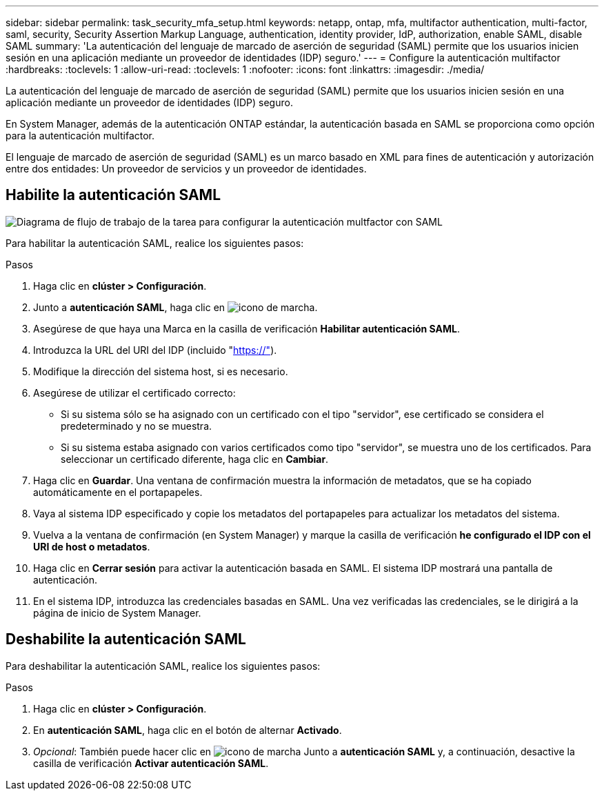 ---
sidebar: sidebar 
permalink: task_security_mfa_setup.html 
keywords: netapp, ontap, mfa, multifactor authentication, multi-factor, saml, security, Security Assertion Markup Language, authentication, identity provider, IdP, authorization, enable SAML, disable SAML 
summary: 'La autenticación del lenguaje de marcado de aserción de seguridad (SAML) permite que los usuarios inicien sesión en una aplicación mediante un proveedor de identidades (IDP) seguro.' 
---
= Configure la autenticación multifactor
:hardbreaks:
:toclevels: 1
:allow-uri-read: 
:toclevels: 1
:nofooter: 
:icons: font
:linkattrs: 
:imagesdir: ./media/


[role="lead"]
La autenticación del lenguaje de marcado de aserción de seguridad (SAML) permite que los usuarios inicien sesión en una aplicación mediante un proveedor de identidades (IDP) seguro.

En System Manager, además de la autenticación ONTAP estándar, la autenticación basada en SAML se proporciona como opción para la autenticación multifactor.

El lenguaje de marcado de aserción de seguridad (SAML) es un marco basado en XML para fines de autenticación y autorización entre dos entidades: Un proveedor de servicios y un proveedor de identidades.



== Habilite la autenticación SAML

image:workflow_security_mfa_setup.gif["Diagrama de flujo de trabajo de la tarea para configurar la autenticación multfactor con SAML"]

Para habilitar la autenticación SAML, realice los siguientes pasos:

.Pasos
. Haga clic en *clúster > Configuración*.
. Junto a *autenticación SAML*, haga clic en image:icon_gear.gif["icono de marcha"].
. Asegúrese de que haya una Marca en la casilla de verificación *Habilitar autenticación SAML*.
. Introduzca la URL del URI del IDP (incluido "https://"[]).
. Modifique la dirección del sistema host, si es necesario.
. Asegúrese de utilizar el certificado correcto:
+
** Si su sistema sólo se ha asignado con un certificado con el tipo "servidor", ese certificado se considera el predeterminado y no se muestra.
** Si su sistema estaba asignado con varios certificados como tipo "servidor", se muestra uno de los certificados.  Para seleccionar un certificado diferente, haga clic en *Cambiar*.


. Haga clic en *Guardar*. Una ventana de confirmación muestra la información de metadatos, que se ha copiado automáticamente en el portapapeles.
. Vaya al sistema IDP especificado y copie los metadatos del portapapeles para actualizar los metadatos del sistema.
. Vuelva a la ventana de confirmación (en System Manager) y marque la casilla de verificación *he configurado el IDP con el URI de host o metadatos*.
. Haga clic en *Cerrar sesión* para activar la autenticación basada en SAML.  El sistema IDP mostrará una pantalla de autenticación.
. En el sistema IDP, introduzca las credenciales basadas en SAML. Una vez verificadas las credenciales, se le dirigirá a la página de inicio de System Manager.




== Deshabilite la autenticación SAML

Para deshabilitar la autenticación SAML, realice los siguientes pasos:

.Pasos
. Haga clic en *clúster > Configuración*.
. En *autenticación SAML*, haga clic en el botón de alternar *Activado*.
. _Opcional_: También puede hacer clic en  image:icon_gear.gif["icono de marcha"] Junto a *autenticación SAML* y, a continuación, desactive la casilla de verificación *Activar autenticación SAML*.

